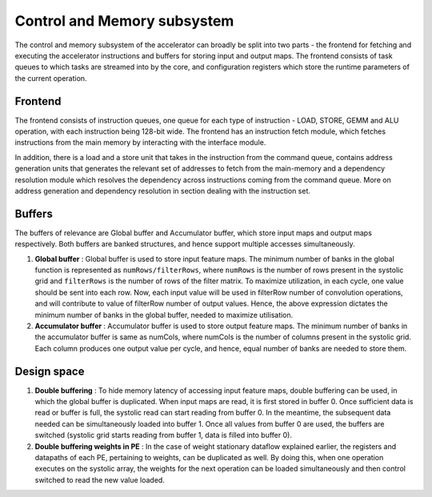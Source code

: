 ############################
Control and Memory subsystem
############################

The control and memory subsystem of the accelerator can broadly be split into two parts - the frontend for fetching and executing the accelerator instructions and buffers for storing input and output maps. The frontend consists of task queues to which tasks are streamed into by the core, and configuration registers which store the runtime parameters of the current operation.

Frontend
--------

The frontend consists of instruction queues, one queue for each type of instruction - LOAD, STORE, GEMM and ALU operation, with each instruction being 128-bit wide. The frontend has an instruction fetch module, which fetches instructions from the main memory by interacting with the interface module.

In addition, there is a load and a store unit that takes in the instruction from the command queue, contains address generation units that generates the relevant set of addresses to fetch from the main-memory and a dependency resolution module which resolves the dependency across instructions coming from the command queue. More on address generation and dependency resolution in section dealing with the instruction set. 


.. To execute memory operations, the frontend module interacts with the interface module, which in turn interacts with the backend to load/store appropriate module. The GEMM/ALU instruction is dispatched to the systolic array / Tensor ALU respectively.

.. The instructions in different queues have dependencies among them, which is set by the compiler when instructions are generated. The dependencies among the instructions have to be resolved manually by additional logic in the module. Once a dependency is resolved, it is dispatched to its corresponding module, as explained earlier.

Buffers
-------

The buffers of relevance are Global buffer and Accumulator buffer, which store input maps and output maps respectively. Both buffers are banked structures, and hence support multiple accesses simultaneously.

.. %\begin{figure}[h]
.. %    \centering
.. %    \includegraphics[scale=0.3]{images/peripheral.png}
.. %    \caption{Microarchitecture of systolic array with}
.. %    \label{fig:system}
.. %\end{figure}

1. **Global buffer** : Global buffer is used to store input feature maps. The minimum number of banks in the global function is represented as ``numRows/filterRows``, where ``numRows`` is the number of rows present in the systolic grid and ``filterRows`` is the number of rows of the filter matrix. To maximize utilization, in each cycle, one value should be sent into each row. Now, each input value will be used in filterRow number of convolution operations, and will contribute to value of filterRow number of output values. Hence, the above expression dictates the minimum number of banks in the global buffer, needed to maximize utilisation.
    
2. **Accumulator buffer** : Accumulator buffer is used to store output feature maps. The minimum number of banks in the accumulator buffer is same as numCols, where numCols is the number of columns present in the systolic grid. Each column produces one output value per cycle, and hence, equal number of banks are needed to store them.

Design space
------------

1. **Double buffering** : To hide memory latency of accessing input feature maps, double buffering can be used, in which the global buffer is duplicated. When input maps are read, it is first stored in buffer 0. Once sufficient data is read or buffer is full, the systolic read can start reading from buffer 0. In the meantime, the subsequent data needed can be simultaneously loaded into buffer 1. Once all values from buffer 0 are used, the buffers are switched (systolic grid starts reading from buffer 1, data is filled into buffer 0).
    
2. **Double buffering weights in PE** : In the case of weight stationary dataflow explained earlier, the registers and datapaths of each PE, pertaining to weights, can be duplicated as well. By doing this, when one operation executes on the systolic array, the weights for the next operation can be loaded simultaneously and then control switched to read the new value loaded.


